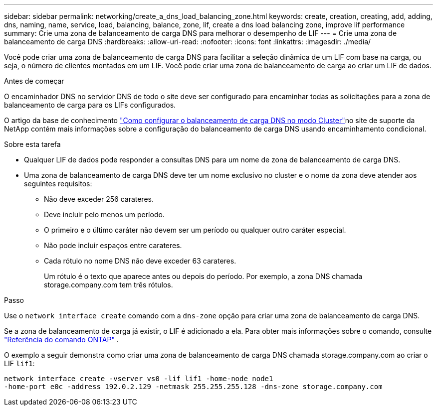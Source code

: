 ---
sidebar: sidebar 
permalink: networking/create_a_dns_load_balancing_zone.html 
keywords: create, creation, creating, add, adding, dns, naming, name, service, load, balancing, balance, zone, lif, create a dns load balancing zone, improve lif performance 
summary: Crie uma zona de balanceamento de carga DNS para melhorar o desempenho de LIF 
---
= Crie uma zona de balanceamento de carga DNS
:hardbreaks:
:allow-uri-read: 
:nofooter: 
:icons: font
:linkattrs: 
:imagesdir: ./media/


[role="lead"]
Você pode criar uma zona de balanceamento de carga DNS para facilitar a seleção dinâmica de um LIF com base na carga, ou seja, o número de clientes montados em um LIF. Você pode criar uma zona de balanceamento de carga ao criar um LIF de dados.

.Antes de começar
O encaminhador DNS no servidor DNS de todo o site deve ser configurado para encaminhar todas as solicitações para a zona de balanceamento de carga para os LIFs configurados.

O artigo da base de conhecimento link:https://kb.netapp.com/Advice_and_Troubleshooting/Data_Storage_Software/ONTAP_OS/How_to_set_up_DNS_load_balancing_in_clustered_Data_ONTAP["Como configurar o balanceamento de carga DNS no modo Cluster"^]no site de suporte da NetApp contém mais informações sobre a configuração do balanceamento de carga DNS usando encaminhamento condicional.

.Sobre esta tarefa
* Qualquer LIF de dados pode responder a consultas DNS para um nome de zona de balanceamento de carga DNS.
* Uma zona de balanceamento de carga DNS deve ter um nome exclusivo no cluster e o nome da zona deve atender aos seguintes requisitos:
+
** Não deve exceder 256 carateres.
** Deve incluir pelo menos um período.
** O primeiro e o último caráter não devem ser um período ou qualquer outro caráter especial.
** Não pode incluir espaços entre carateres.
** Cada rótulo no nome DNS não deve exceder 63 carateres.
+
Um rótulo é o texto que aparece antes ou depois do período. Por exemplo, a zona DNS chamada storage.company.com tem três rótulos.





.Passo
Use o `network interface create` comando com a `dns-zone` opção para criar uma zona de balanceamento de carga DNS.

Se a zona de balanceamento de carga já existir, o LIF é adicionado a ela. Para obter mais informações sobre o comando, consulte https://docs.netapp.com/us-en/ontap-cli["Referência do comando ONTAP"^] .

O exemplo a seguir demonstra como criar uma zona de balanceamento de carga DNS chamada storage.company.com ao criar o LIF `lif1`:

....
network interface create -vserver vs0 -lif lif1 -home-node node1
-home-port e0c -address 192.0.2.129 -netmask 255.255.255.128 -dns-zone storage.company.com
....